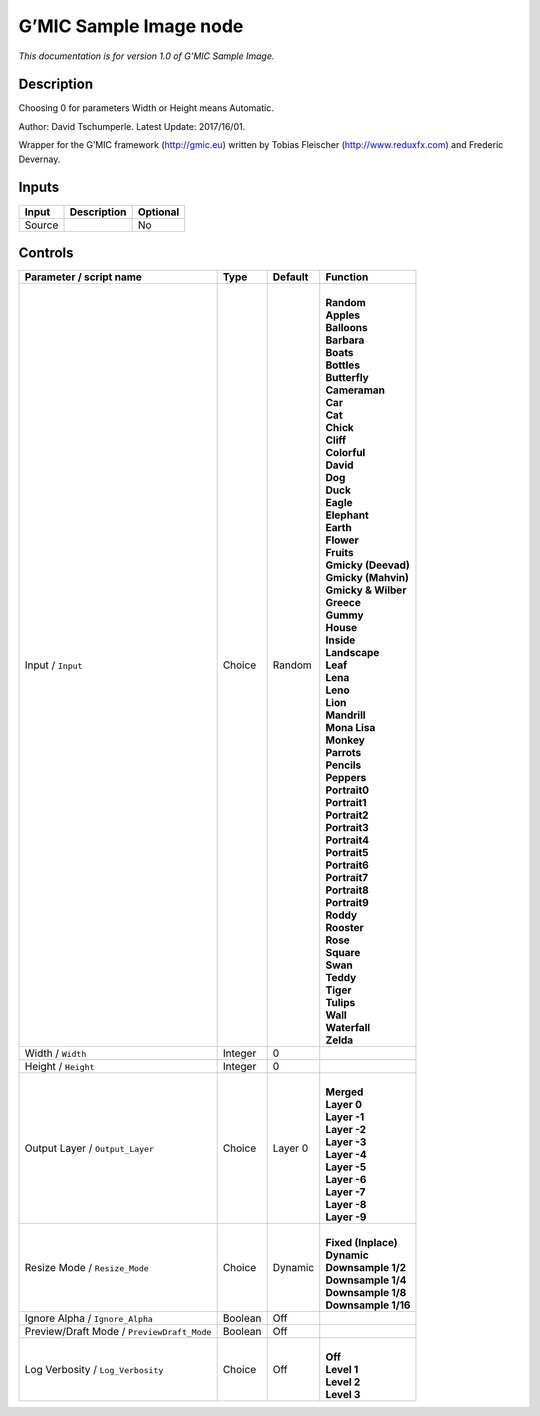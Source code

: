 .. _eu.gmic.SampleImage:

G’MIC Sample Image node
=======================

*This documentation is for version 1.0 of G’MIC Sample Image.*

Description
-----------

Choosing 0 for parameters Width or Height means Automatic.

Author: David Tschumperle. Latest Update: 2017/16/01.

Wrapper for the G’MIC framework (http://gmic.eu) written by Tobias Fleischer (http://www.reduxfx.com) and Frederic Devernay.

Inputs
------

+--------+-------------+----------+
| Input  | Description | Optional |
+========+=============+==========+
| Source |             | No       |
+--------+-------------+----------+

Controls
--------

.. tabularcolumns:: |>{\raggedright}p{0.2\columnwidth}|>{\raggedright}p{0.06\columnwidth}|>{\raggedright}p{0.07\columnwidth}|p{0.63\columnwidth}|

.. cssclass:: longtable

+--------------------------------------------+---------+---------+-----------------------+
| Parameter / script name                    | Type    | Default | Function              |
+============================================+=========+=========+=======================+
| Input / ``Input``                          | Choice  | Random  | |                     |
|                                            |         |         | | **Random**          |
|                                            |         |         | | **Apples**          |
|                                            |         |         | | **Balloons**        |
|                                            |         |         | | **Barbara**         |
|                                            |         |         | | **Boats**           |
|                                            |         |         | | **Bottles**         |
|                                            |         |         | | **Butterfly**       |
|                                            |         |         | | **Cameraman**       |
|                                            |         |         | | **Car**             |
|                                            |         |         | | **Cat**             |
|                                            |         |         | | **Chick**           |
|                                            |         |         | | **Cliff**           |
|                                            |         |         | | **Colorful**        |
|                                            |         |         | | **David**           |
|                                            |         |         | | **Dog**             |
|                                            |         |         | | **Duck**            |
|                                            |         |         | | **Eagle**           |
|                                            |         |         | | **Elephant**        |
|                                            |         |         | | **Earth**           |
|                                            |         |         | | **Flower**          |
|                                            |         |         | | **Fruits**          |
|                                            |         |         | | **Gmicky (Deevad)** |
|                                            |         |         | | **Gmicky (Mahvin)** |
|                                            |         |         | | **Gmicky & Wilber** |
|                                            |         |         | | **Greece**          |
|                                            |         |         | | **Gummy**           |
|                                            |         |         | | **House**           |
|                                            |         |         | | **Inside**          |
|                                            |         |         | | **Landscape**       |
|                                            |         |         | | **Leaf**            |
|                                            |         |         | | **Lena**            |
|                                            |         |         | | **Leno**            |
|                                            |         |         | | **Lion**            |
|                                            |         |         | | **Mandrill**        |
|                                            |         |         | | **Mona Lisa**       |
|                                            |         |         | | **Monkey**          |
|                                            |         |         | | **Parrots**         |
|                                            |         |         | | **Pencils**         |
|                                            |         |         | | **Peppers**         |
|                                            |         |         | | **Portrait0**       |
|                                            |         |         | | **Portrait1**       |
|                                            |         |         | | **Portrait2**       |
|                                            |         |         | | **Portrait3**       |
|                                            |         |         | | **Portrait4**       |
|                                            |         |         | | **Portrait5**       |
|                                            |         |         | | **Portrait6**       |
|                                            |         |         | | **Portrait7**       |
|                                            |         |         | | **Portrait8**       |
|                                            |         |         | | **Portrait9**       |
|                                            |         |         | | **Roddy**           |
|                                            |         |         | | **Rooster**         |
|                                            |         |         | | **Rose**            |
|                                            |         |         | | **Square**          |
|                                            |         |         | | **Swan**            |
|                                            |         |         | | **Teddy**           |
|                                            |         |         | | **Tiger**           |
|                                            |         |         | | **Tulips**          |
|                                            |         |         | | **Wall**            |
|                                            |         |         | | **Waterfall**       |
|                                            |         |         | | **Zelda**           |
+--------------------------------------------+---------+---------+-----------------------+
| Width / ``Width``                          | Integer | 0       |                       |
+--------------------------------------------+---------+---------+-----------------------+
| Height / ``Height``                        | Integer | 0       |                       |
+--------------------------------------------+---------+---------+-----------------------+
| Output Layer / ``Output_Layer``            | Choice  | Layer 0 | |                     |
|                                            |         |         | | **Merged**          |
|                                            |         |         | | **Layer 0**         |
|                                            |         |         | | **Layer -1**        |
|                                            |         |         | | **Layer -2**        |
|                                            |         |         | | **Layer -3**        |
|                                            |         |         | | **Layer -4**        |
|                                            |         |         | | **Layer -5**        |
|                                            |         |         | | **Layer -6**        |
|                                            |         |         | | **Layer -7**        |
|                                            |         |         | | **Layer -8**        |
|                                            |         |         | | **Layer -9**        |
+--------------------------------------------+---------+---------+-----------------------+
| Resize Mode / ``Resize_Mode``              | Choice  | Dynamic | |                     |
|                                            |         |         | | **Fixed (Inplace)** |
|                                            |         |         | | **Dynamic**         |
|                                            |         |         | | **Downsample 1/2**  |
|                                            |         |         | | **Downsample 1/4**  |
|                                            |         |         | | **Downsample 1/8**  |
|                                            |         |         | | **Downsample 1/16** |
+--------------------------------------------+---------+---------+-----------------------+
| Ignore Alpha / ``Ignore_Alpha``            | Boolean | Off     |                       |
+--------------------------------------------+---------+---------+-----------------------+
| Preview/Draft Mode / ``PreviewDraft_Mode`` | Boolean | Off     |                       |
+--------------------------------------------+---------+---------+-----------------------+
| Log Verbosity / ``Log_Verbosity``          | Choice  | Off     | |                     |
|                                            |         |         | | **Off**             |
|                                            |         |         | | **Level 1**         |
|                                            |         |         | | **Level 2**         |
|                                            |         |         | | **Level 3**         |
+--------------------------------------------+---------+---------+-----------------------+
